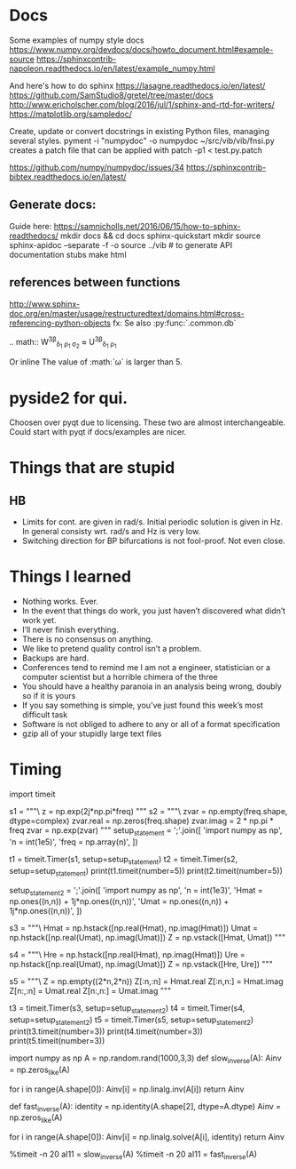 * Docs
Some examples of numpy style docs
https://www.numpy.org/devdocs/docs/howto_document.html#example-source
https://sphinxcontrib-napoleon.readthedocs.io/en/latest/example_numpy.html

And here's how to do sphinx
https://lasagne.readthedocs.io/en/latest/
https://github.com/SamStudio8/gretel/tree/master/docs
http://www.ericholscher.com/blog/2016/jul/1/sphinx-and-rtd-for-writers/
https://matplotlib.org/sampledoc/

Create, update or convert docstrings in existing Python files, managing several
styles.
pyment -i "numpydoc" -o numpydoc ~/src/vib/vib/fnsi.py
creates a patch file that can be applied with
patch -p1 < test.py.patch


# add bibtex
https://github.com/numpy/numpydoc/issues/34
https://sphinxcontrib-bibtex.readthedocs.io/en/latest/

** Generate docs:
Guide here: https://samnicholls.net/2016/06/15/how-to-sphinx-readthedocs/
mkdir docs && cd docs
sphinx-quickstart
mkdir source
sphinx-apidoc --separate -f -o source ../vib  # to generate API documentation stubs
make html


** references between functions
http://www.sphinx-doc.org/en/master/usage/restructuredtext/domains.html#cross-referencing-python-objects
fx:
Se also :py:func:`.common.db`

.. math::
  W^{3\beta}_{\delta_1 \rho_1 \sigma_2} \approx U^{3\beta}_{\delta_1 \rho_1}

Or inline
The value of :math:`\omega` is larger than 5.

* pyside2 for qui.
Choosen over pyqt due to licensing. These two are almost interchangeable. Could
start with pyqt if docs/examples are nicer.

* Things that are stupid
** HB
- Limits for cont. are given in rad/s. Initial periodic solution is given in Hz.
  In general consisty wrt. rad/s and Hz is very low.
- Switching direction for BP bifurcations is not fool-proof. Not even close.
* Things I learned
- Nothing works. Ever.
- In the event that things do work, you just haven’t discovered what didn’t work yet.
- I’ll never finish everything.
- There is no consensus on anything.
- We like to pretend quality control isn’t a problem.
- Backups are hard.
- Conferences tend to remind me I am not a engineer, statistician or a computer
  scientist but a horrible chimera of the three
- You should have a healthy paranoia in an analysis being wrong, doubly so if it
  is yours
- If you say something is simple, you’ve just found this week’s most difficult task
- Software is not obliged to adhere to any or all of a format specification
- gzip all of your stupidly large text files
* Timing

import timeit

s1 = """\
z = np.exp(2j*np.pi*freq)
"""
s2 = """\
zvar = np.empty(freq.shape, dtype=complex)
zvar.real = np.zeros(freq.shape)
zvar.imag = 2 * np.pi * freq
zvar = np.exp(zvar)
"""
setup_statement = ';'.join([
    'import numpy as np',
    'n = int(1e5)',
    'freq = np.array(n)',
])

t1 = timeit.Timer(s1, setup=setup_statement)
t2 = timeit.Timer(s2, setup=setup_statement)
print(t1.timeit(number=5))
print(t2.timeit(number=5))

setup_statement2 = ';'.join([
    'import numpy as np',
    'n = int(1e3)',
    'Hmat = np.ones((n,n)) + 1j*np.ones((n,n))',
    'Umat = np.ones((n,n)) + 1j*np.ones((n,n))',
])

s3 = """\
Hmat = np.hstack([np.real(Hmat), np.imag(Hmat)])
Umat = np.hstack([np.real(Umat), np.imag(Umat)])
Z = np.vstack([Hmat, Umat])
"""

s4 = """\
Hre = np.hstack([np.real(Hmat), np.imag(Hmat)])
Ure = np.hstack([np.real(Umat), np.imag(Umat)])
Z = np.vstack([Hre, Ure])
"""

s5 = """\
Z = np.empty((2*n,2*n))
Z[:n,:n] = Hmat.real
Z[:n,n:] = Hmat.imag
Z[n:,:n] = Umat.real
Z[n:,n:] = Umat.imag
"""


t3 = timeit.Timer(s3, setup=setup_statement2)
t4 = timeit.Timer(s4, setup=setup_statement2)
t5 = timeit.Timer(s5, setup=setup_statement2)
print(t3.timeit(number=3))
print(t4.timeit(number=3))
print(t5.timeit(number=3))


# import numpy as np
# n = int(1e3)
# freq = np.array(n)
# Emat = np.empty((n,n), dtype=complex)
# Mmat = np.hstack([np.real(Emat), np.imag(Emat)])


import numpy as np
A = np.random.rand(1000,3,3)
def slow_inverse(A):
    Ainv = np.zeros_like(A)

    for i in range(A.shape[0]):
        Ainv[i] = np.linalg.inv(A[i])
    return Ainv

def fast_inverse(A):
    identity = np.identity(A.shape[2], dtype=A.dtype)
    Ainv = np.zeros_like(A)

    for i in range(A.shape[0]):
        Ainv[i] = np.linalg.solve(A[i], identity)
    return Ainv

%timeit -n 20 aI11 = slow_inverse(A)
%timeit -n 20 aI11 = fast_inverse(A)
